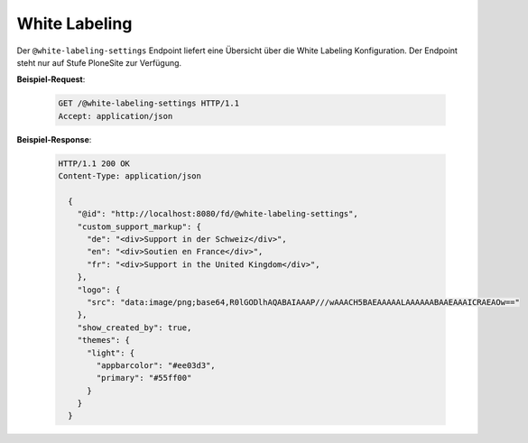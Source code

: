 .. _white-labeling-settings:

White Labeling
==============
Der ``@white-labeling-settings`` Endpoint liefert eine Übersicht über die White Labeling Konfiguration. Der Endpoint steht nur auf Stufe PloneSite zur Verfügung.


**Beispiel-Request**:

   .. sourcecode:: http

       GET /@white-labeling-settings HTTP/1.1
       Accept: application/json

**Beispiel-Response**:

   .. sourcecode:: http

      HTTP/1.1 200 OK
      Content-Type: application/json

        {
          "@id": "http://localhost:8080/fd/@white-labeling-settings",
          "custom_support_markup": {
            "de": "<div>Support in der Schweiz</div>",
            "en": "<div>Soutien en France</div>",
            "fr": "<div>Support in the United Kingdom</div>",
          },
          "logo": {
            "src": "data:image/png;base64,R0lGODlhAQABAIAAAP///wAAACH5BAEAAAAALAAAAAABAAEAAAICRAEAOw=="
          },
          "show_created_by": true,
          "themes": {
            "light": {
              "appbarcolor": "#ee03d3",
              "primary": "#55ff00"
            }
          }
        }


